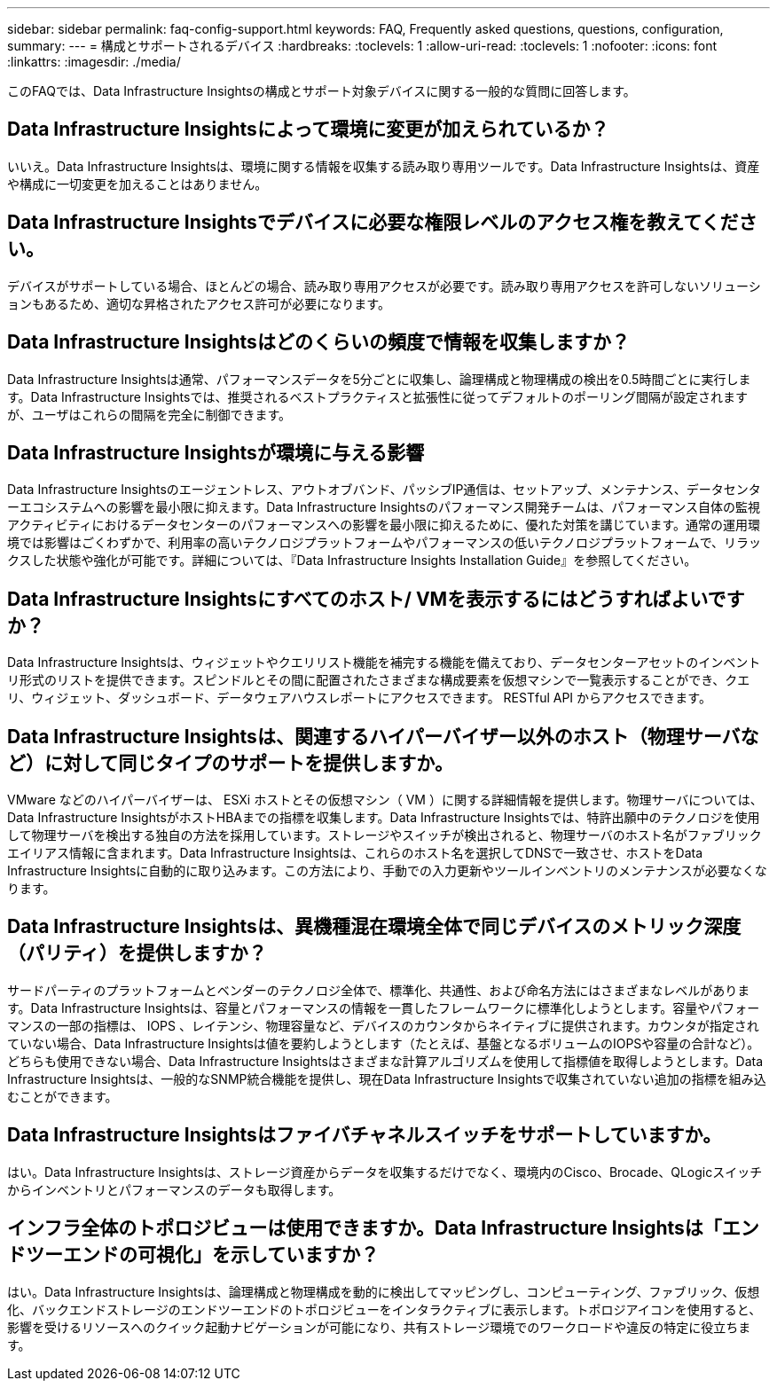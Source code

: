 ---
sidebar: sidebar 
permalink: faq-config-support.html 
keywords: FAQ, Frequently asked questions, questions, configuration, 
summary:  
---
= 構成とサポートされるデバイス
:hardbreaks:
:toclevels: 1
:allow-uri-read: 
:toclevels: 1
:nofooter: 
:icons: font
:linkattrs: 
:imagesdir: ./media/


[role="lead"]
このFAQでは、Data Infrastructure Insightsの構成とサポート対象デバイスに関する一般的な質問に回答します。



== Data Infrastructure Insightsによって環境に変更が加えられているか？

いいえ。Data Infrastructure Insightsは、環境に関する情報を収集する読み取り専用ツールです。Data Infrastructure Insightsは、資産や構成に一切変更を加えることはありません。



== Data Infrastructure Insightsでデバイスに必要な権限レベルのアクセス権を教えてください。

デバイスがサポートしている場合、ほとんどの場合、読み取り専用アクセスが必要です。読み取り専用アクセスを許可しないソリューションもあるため、適切な昇格されたアクセス許可が必要になります。



== Data Infrastructure Insightsはどのくらいの頻度で情報を収集しますか？

Data Infrastructure Insightsは通常、パフォーマンスデータを5分ごとに収集し、論理構成と物理構成の検出を0.5時間ごとに実行します。Data Infrastructure Insightsでは、推奨されるベストプラクティスと拡張性に従ってデフォルトのポーリング間隔が設定されますが、ユーザはこれらの間隔を完全に制御できます。



== Data Infrastructure Insightsが環境に与える影響

Data Infrastructure Insightsのエージェントレス、アウトオブバンド、パッシブIP通信は、セットアップ、メンテナンス、データセンターエコシステムへの影響を最小限に抑えます。Data Infrastructure Insightsのパフォーマンス開発チームは、パフォーマンス自体の監視アクティビティにおけるデータセンターのパフォーマンスへの影響を最小限に抑えるために、優れた対策を講じています。通常の運用環境では影響はごくわずかで、利用率の高いテクノロジプラットフォームやパフォーマンスの低いテクノロジプラットフォームで、リラックスした状態や強化が可能です。詳細については、『Data Infrastructure Insights Installation Guide』を参照してください。



== Data Infrastructure Insightsにすべてのホスト/ VMを表示するにはどうすればよいですか？

Data Infrastructure Insightsは、ウィジェットやクエリリスト機能を補完する機能を備えており、データセンターアセットのインベントリ形式のリストを提供できます。スピンドルとその間に配置されたさまざまな構成要素を仮想マシンで一覧表示することができ、クエリ、ウィジェット、ダッシュボード、データウェアハウスレポートにアクセスできます。 RESTful API からアクセスできます。



== Data Infrastructure Insightsは、関連するハイパーバイザー以外のホスト（物理サーバなど）に対して同じタイプのサポートを提供しますか。

VMware などのハイパーバイザーは、 ESXi ホストとその仮想マシン（ VM ）に関する詳細情報を提供します。物理サーバについては、Data Infrastructure InsightsがホストHBAまでの指標を収集します。Data Infrastructure Insightsでは、特許出願中のテクノロジを使用して物理サーバを検出する独自の方法を採用しています。ストレージやスイッチが検出されると、物理サーバのホスト名がファブリックエイリアス情報に含まれます。Data Infrastructure Insightsは、これらのホスト名を選択してDNSで一致させ、ホストをData Infrastructure Insightsに自動的に取り込みます。この方法により、手動での入力更新やツールインベントリのメンテナンスが必要なくなります。



== Data Infrastructure Insightsは、異機種混在環境全体で同じデバイスのメトリック深度（パリティ）を提供しますか？

サードパーティのプラットフォームとベンダーのテクノロジ全体で、標準化、共通性、および命名方法にはさまざまなレベルがあります。Data Infrastructure Insightsは、容量とパフォーマンスの情報を一貫したフレームワークに標準化しようとします。容量やパフォーマンスの一部の指標は、 IOPS 、レイテンシ、物理容量など、デバイスのカウンタからネイティブに提供されます。カウンタが指定されていない場合、Data Infrastructure Insightsは値を要約しようとします（たとえば、基盤となるボリュームのIOPSや容量の合計など）。どちらも使用できない場合、Data Infrastructure Insightsはさまざまな計算アルゴリズムを使用して指標値を取得しようとします。Data Infrastructure Insightsは、一般的なSNMP統合機能を提供し、現在Data Infrastructure Insightsで収集されていない追加の指標を組み込むことができます。



== Data Infrastructure Insightsはファイバチャネルスイッチをサポートしていますか。

はい。Data Infrastructure Insightsは、ストレージ資産からデータを収集するだけでなく、環境内のCisco、Brocade、QLogicスイッチからインベントリとパフォーマンスのデータも取得します。



== インフラ全体のトポロジビューは使用できますか。Data Infrastructure Insightsは「エンドツーエンドの可視化」を示していますか？

はい。Data Infrastructure Insightsは、論理構成と物理構成を動的に検出してマッピングし、コンピューティング、ファブリック、仮想化、バックエンドストレージのエンドツーエンドのトポロジビューをインタラクティブに表示します。トポロジアイコンを使用すると、影響を受けるリソースへのクイック起動ナビゲーションが可能になり、共有ストレージ環境でのワークロードや違反の特定に役立ちます。
